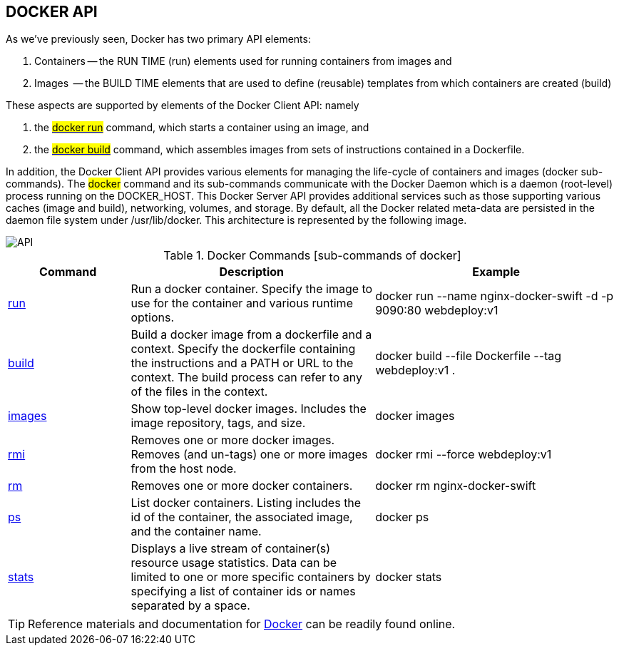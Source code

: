 == DOCKER API

:icons: font
ifndef::imagesdir[:imagesdir: ../images]

As we've previously seen, Docker has two primary API elements:

. Containers -- the ++RUN TIME++ (run) elements used for running containers from images and
. Images     -- the ++BUILD TIME++ elements that are used to define (reusable) templates from which containers are created (build)


These aspects are supported by elements of the +Docker Client+  API: namely

. the https://docs.docker.com/engine/reference/run/[#docker run#] command, which starts a container using an image, and
. the https://docs.docker.com/engine/reference/commandline/build/[#docker build#]  command, which assembles images from sets of instructions contained in a Dockerfile.

In addition, the +Docker Client+ API provides various elements for managing the life-cycle of containers and images (docker sub-commands). The #docker# command and its sub-commands communicate with the +Docker Daemon+ which is a daemon (root-level) process running on the ++DOCKER_HOST++. This +Docker Server+ API provides additional services such as those supporting various caches (image and build), networking, volumes, and storage. By default, all the Docker related meta-data are persisted in the daemon file system under /usr/lib/docker. This architecture is represented by the following image.


image::api.svg[API]


.Docker Commands [sub-commands of +docker+]
[cols="1,2,2"]
|===
|Command |Description |Example

| https://docs.docker.com/engine/reference/run/[run]
| Run a docker container.
  Specify the image to use for the container and various runtime options.
| docker run --name nginx-docker-swift -d -p 9090:80 webdeploy:v1


| https://docs.docker.com/engine/reference/build[build]
| Build a docker image from a dockerfile and a context.
  Specify the dockerfile containing the instructions and a PATH or URL to the context.
  The  build process can refer to any of the files in the context.
| docker build --file Dockerfile --tag webdeploy:v1  .

| https://docs.docker.com/engine/reference/images[images]
| Show top-level docker images.
  Includes the image repository, tags, and size.
| docker images

| https://docs.docker.com/engine/reference/rmi[rmi]
| Removes one or more docker images.
  Removes (and un-tags) one or more images from the host node.
| docker rmi --force webdeploy:v1

| https://docs.docker.com/engine/reference/rm[rm]
| Removes one or more docker containers.
| docker rm nginx-docker-swift 

| https://docs.docker.com/engine/reference/ps[ps]
| List docker containers.
  Listing includes the id of the container, the associated image, and the container name.
| docker ps

| https://docs.docker.com/engine/reference/stats[stats]
| Displays a live stream of container(s) resource usage statistics.
  Data can be limited to one or more specific containers by specifying 
  a list of container ids or names separated by a space.
| docker stats

|===


[TIP]
Reference materials and documentation for https://docs.docker.com/reference/[Docker] can be readily found online.


